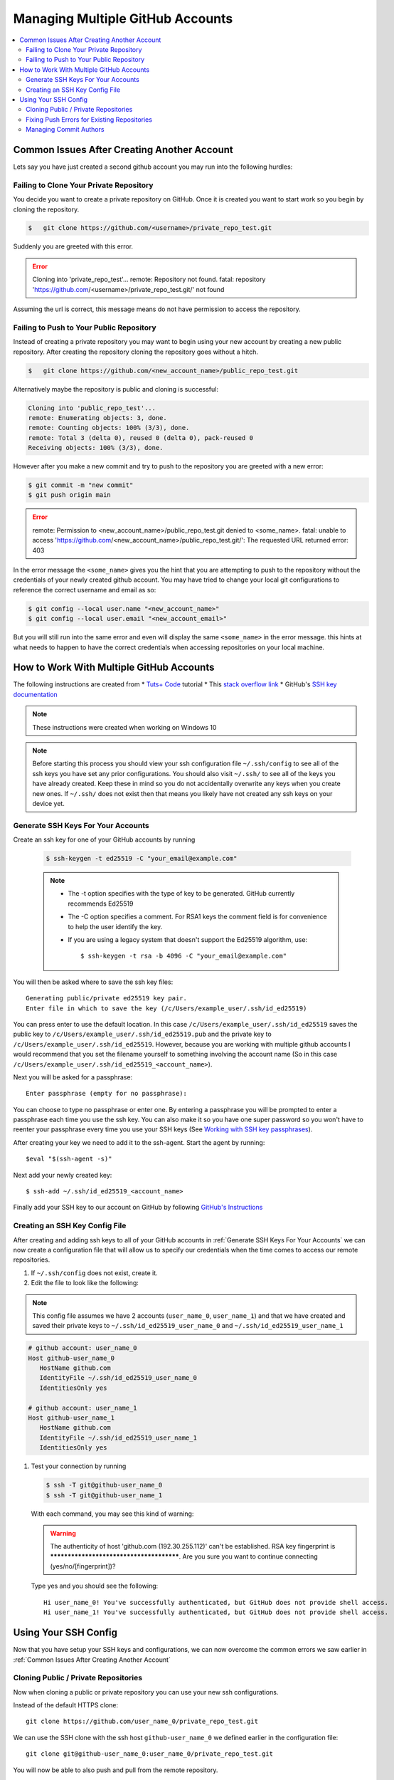=================================
Managing Multiple GitHub Accounts
=================================

..  contents::
    :local:


.. _Common Issues After Creating Another Account:

Common Issues After Creating Another Account
============================================

Lets say you have just created a second github account you may run into the following hurdles:

Failing to Clone Your Private Repository
----------------------------------------

You decide you want to create a private repository on GitHub. Once it is created you want to start work so
you begin by cloning the repository.

..  code-block::

    $   git clone https://github.com/<username>/private_repo_test.git


Suddenly you are greeted with this error.

..  error::

    Cloning into 'private_repo_test'...
    remote: Repository not found.
    fatal: repository 'https://github.com/<username>/private_repo_test.git/' not found

Assuming the url is correct, this message means do not have permission to access the repository.

Failing to Push to Your Public Repository
-----------------------------------------

Instead of creating a private repository you may want to begin using your new account by creating a new
public repository. After creating the repository cloning the repository goes without a hitch.

..  code-block::

    $   git clone https://github.com/<new_account_name>/public_repo_test.git

Alternatively maybe the repository is public and cloning is successful:

..  code-block::

    Cloning into 'public_repo_test'...
    remote: Enumerating objects: 3, done.
    remote: Counting objects: 100% (3/3), done.
    remote: Total 3 (delta 0), reused 0 (delta 0), pack-reused 0
    Receiving objects: 100% (3/3), done.

However after you make a new commit and try to push to the repository you are greeted with a new error:

..  code-block::

    $ git commit -m "new commit"
    $ git push origin main

..  error::

    remote: Permission to <new_account_name>/public_repo_test.git denied to <some_name>.
    fatal: unable to access 'https://github.com/<new_account_name>/public_repo_test.git/': The requested URL returned error: 403

In the error message the ``<some_name>`` gives you the hint that you are attempting to push to
the repository without the credentials of your newly created github account. You may have tried to change
your local git configurations to reference the correct username and email as so:

..  code-block::

    $ git config --local user.name "<new_account_name>"
    $ git config --local user.email "<new_account_email>"

But you will still run into the same error and even will display the same ``<some_name>`` in
the error message. this hints at what needs to happen to have the correct credentials when
accessing repositories on your local machine.


How to Work With Multiple GitHub Accounts
=========================================

The following instructions are created from
*   `Tuts+ Code <https://www.youtube.com/watch?v=fnSRBRiQIU8>`_ tutorial
*   This `stack overflow link <https://gist.github.com/oanhnn/80a89405ab9023894df7>`_
*   GitHub's `SSH key documentation <https://docs.github.com/en/github/authenticating-to-github/connecting-to-github-with-ssh/generating-a-new-ssh-key-and-adding-it-to-the-ssh-agent>`_

..  note::

    These instructions were created when working on Windows 10

..  note::

    Before starting this process you should view your ssh configuration file ``~/.ssh/config`` to see
    all of the ssh keys you have set any prior configurations. You should also visit
    ``~/.ssh/`` to see all of the keys you have already created.
    Keep these in mind so you do not accidentally overwrite any keys when you create new ones.
    If ``~/.ssh/`` does not exist then that means you likely have not created any ssh keys on your device yet.


.. _Generate SSH Keys For Your Accounts:

Generate SSH Keys For Your Accounts
-----------------------------------


Create an ssh key for one of your GitHub accounts by running

    ..  code-block::

        $ ssh-keygen -t ed25519 -C "your_email@example.com"

    ..  note::

        *   The -t option specifies with the type of key to be generated. GitHub currently recommends Ed25519
        *   The -C option specifies a comment. For RSA1 keys the comment field is for convenience to help the user identify the key.
        *   If you are using a legacy system that doesn't support the Ed25519 algorithm, use::

                $ ssh-keygen -t rsa -b 4096 -C "your_email@example.com"

You will then be asked where to save the ssh key files::

    Generating public/private ed25519 key pair.
    Enter file in which to save the key (/c/Users/example_user/.ssh/id_ed25519)

You can press enter to use the default location. In this case ``/c/Users/example_user/.ssh/id_ed25519`` saves the public
key to ``/c/Users/example_user/.ssh/id_ed25519.pub`` and the private key to ``/c/Users/example_user/.ssh/id_ed25519``.
However, because you are working with multiple github accounts I would recommend that you set the filename yourself to
something involving the account name (So in this case ``/c/Users/example_user/.ssh/id_ed25519_<account_name>``).

Next you will be asked for a passphrase::

    Enter passphrase (empty for no passphrase):

You can choose to type no passphrase or enter one. By entering a passphrase you will be prompted to enter a passphrase
each time you use the ssh key. You can also make it so you have one super password so you won't have to reenter your
passphrase every time you use your SSH keys
(See `Working with SSH key passphrases <https://docs.github.com/en/github/authenticating-to-github/connecting-to-github-with-ssh/working-with-ssh-key-passphrases>`_).

After creating your key we need to add it to the ssh-agent. Start the agent by running::

    $eval "$(ssh-agent -s)"

Next add your newly created key::

    $ ssh-add ~/.ssh/id_ed25519_<account_name>


Finally add your SSH key to our account on GitHub by following
`GitHub's Instructions <https://docs.github.com/en/github/authenticating-to-github/connecting-to-github-with-ssh/adding-a-new-ssh-key-to-your-github-account>`_

Creating an SSH Key Config File
-------------------------------

After creating and adding ssh keys to all of your GitHub accounts in :ref:`Generate SSH Keys For Your Accounts`
we can now create a configuration file that will allow us to specify our credentials when the time comes to
access our remote repositories.

#.  If ``~/.ssh/config`` does not exist, create it.
#.  Edit the file to look like the following:

..  note::

    This config file assumes we have 2 accounts (``user_name_0``, ``user_name_1``) and that we have created and saved
    their private keys to ``~/.ssh/id_ed25519_user_name_0`` and ``~/.ssh/id_ed25519_user_name_1``

..  code-block::

    # github account: user_name_0
    Host github-user_name_0
       HostName github.com
       IdentityFile ~/.ssh/id_ed25519_user_name_0
       IdentitiesOnly yes

    # github account: user_name_1
    Host github-user_name_1
       HostName github.com
       IdentityFile ~/.ssh/id_ed25519_user_name_1
       IdentitiesOnly yes

#.  Test your connection by running

    ..  code-block::

        $ ssh -T git@github-user_name_0
        $ ssh -T git@github-user_name_1

    With each command, you may see this kind of warning:

    ..  warning::

        The authenticity of host 'github.com (192.30.255.112)' can't be established.
        RSA key fingerprint is *****************************************.
        Are you sure you want to continue connecting (yes/no/[fingerprint])?

    Type yes and you should see the following::

        Hi user_name_0! You've successfully authenticated, but GitHub does not provide shell access.
        Hi user_name_1! You've successfully authenticated, but GitHub does not provide shell access.

Using Your SSH Config
=====================

Now that you have setup your SSH keys and configurations, we can now overcome the common errors we saw earlier
in :ref:`Common Issues After Creating Another Account`

Cloning Public / Private Repositories
-------------------------------------

Now when cloning a public or private repository you can use your new ssh configurations.

Instead of the default HTTPS clone::

    git clone https://github.com/user_name_0/private_repo_test.git

We can use the SSH clone with the ssh host ``github-user_name_0`` we defined earlier in the configuration
file::

    git clone git@github-user_name_0:user_name_0/private_repo_test.git

You will now be able to also push and pull from the remote repository.

Fixing Push Errors for Existing Repositories
--------------------------------------------

In the case where you have cloned a public repository without specifying your SSH keys you may encounter
the following error when trying to push to it (``$ git push origin main``):

..  error::

    remote: Permission to <user_name_0>/public_repo_test.git denied to <some_name>.
    fatal: unable to access 'https://github.com/<user_name_0>/public_repo_test.git/': The requested URL returned error: 403

To fix this change the url of the ``origin`` of your repository::

    $ git remote set-url origin git@github-user_name_0:user_name_0/public_repo_test.git

Now you will be able to push and pull from the remote repository.

Managing Commit Authors
-----------------------

When you start committing changes across multiple repositories, you may want to make sure that
your commits are associated with the correct github accounts. To do this navigate to inside each
of your repositories and then run::

    $ git config --local user.name "<user name>"
    $ git config --local user.email <user_email>

This way every commit you make in each repository will be associated with the name and email address
you specify for that specific repository.

